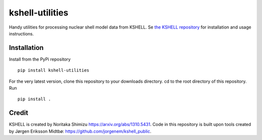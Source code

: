 kshell-utilities
================
Handy utilities for processing nuclear shell model data from KSHELL. Se `the KSHELL repository <https://github.com/GaffaSnobb/kshell>`_ for installation and usage instructions.

Installation
------------
Install from the PyPi repository ::

    pip install kshell-utilities

For the very latest version, clone this repository to your downloads directory. cd to the root directory of this repository. Run ::
    
    pip install .

Credit
------
KSHELL is created by Noritaka Shimizu https://arxiv.org/abs/1310.5431. Code in this repository is built upon tools created by Jørgen Eriksson Midtbø: https://github.com/jorgenem/kshell_public.